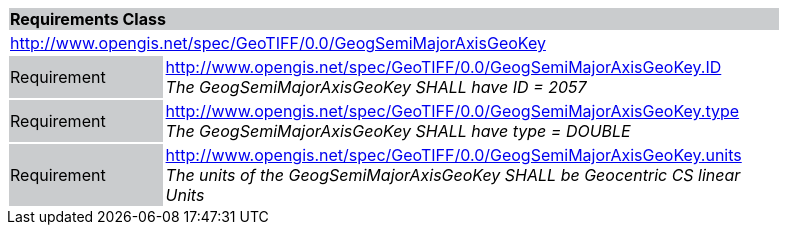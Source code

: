 [cols="1,4",width="90%"]
|===
2+|*Requirements Class* {set:cellbgcolor:#CACCCE}
2+|http://www.opengis.net/spec/GeoTIFF/0.0/GeogSemiMajorAxisGeoKey 
{set:cellbgcolor:#FFFFFF}

|Requirement {set:cellbgcolor:#CACCCE}
|http://www.opengis.net/spec/GeoTIFF/0.0/GeogSemiMajorAxisGeoKey.ID +
_The GeogSemiMajorAxisGeoKey SHALL have ID = 2057_
{set:cellbgcolor:#FFFFFF}

|Requirement {set:cellbgcolor:#CACCCE}
|http://www.opengis.net/spec/GeoTIFF/0.0/GeogSemiMajorAxisGeoKey.type +
_The GeogSemiMajorAxisGeoKey SHALL have type = DOUBLE_
{set:cellbgcolor:#FFFFFF}

|Requirement {set:cellbgcolor:#CACCCE}
|http://www.opengis.net/spec/GeoTIFF/0.0/GeogSemiMajorAxisGeoKey.units +
_The units of the GeogSemiMajorAxisGeoKey SHALL be Geocentric CS linear Units_
{set:cellbgcolor:#FFFFFF}
|===
